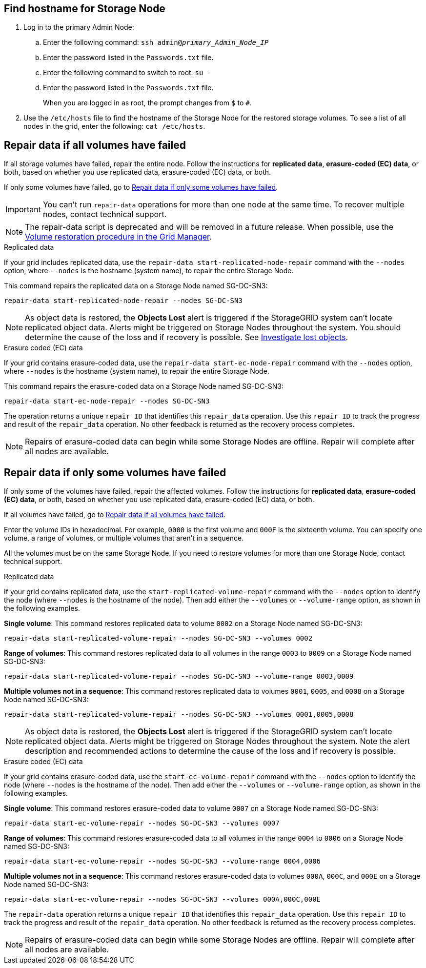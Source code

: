 //This is the shared instruction for restoring object data in the Storage Node maintenance procedures//

== Find hostname for Storage Node

. Log in to the primary Admin Node:
.. Enter the following command: `ssh admin@_primary_Admin_Node_IP_`
.. Enter the password listed in the `Passwords.txt` file.
.. Enter the following command to switch to root: `su -`
.. Enter the password listed in the `Passwords.txt` file.
+
When you are logged in as root, the prompt changes from `$` to `#`.

. Use the `/etc/hosts` file to find the hostname of the Storage Node for the restored storage volumes. To see a list of all nodes in the grid, enter the following: `cat /etc/hosts`.

== Repair data if all volumes have failed

If all storage volumes have failed, repair the entire node. Follow the instructions for *replicated data*, *erasure-coded (EC) data*, or both, based on whether you use replicated data, erasure-coded (EC) data, or both.

If only some volumes have failed, go to <<Repair data if only some volumes have failed>>.

IMPORTANT: You can't run `repair-data` operations for more than one node at the same time. To recover multiple nodes, contact technical support.

NOTE: The repair-data script is deprecated and will be removed in a future release. When possible, use the link:../maintain/restoring-volume.html[Volume restoration procedure in the Grid Manager].

// start tabbed area

[role="tabbed-block"]
====

.Replicated data
--

If your grid includes replicated data, use the `repair-data start-replicated-node-repair` command with the `--nodes` option, where `--nodes` is the hostname (system name), to repair the entire Storage Node.

This command repairs the replicated data on a Storage Node named SG-DC-SN3:

`repair-data start-replicated-node-repair --nodes SG-DC-SN3`

NOTE: As object data is restored, the *Objects Lost* alert is triggered if the StorageGRID system can't locate replicated object data. Alerts might be triggered on Storage Nodes throughout the system. You should determine the cause of the loss and if recovery is possible. See link:../troubleshoot/investigating-lost-objects.html[Investigate lost objects].

--
.Erasure coded (EC) data
--

If your grid contains erasure-coded data, use the `repair-data start-ec-node-repair` command with the `--nodes` option, where `--nodes` is the hostname (system name), to repair the entire Storage Node.

This command repairs the erasure-coded data on a Storage Node named SG-DC-SN3:

`repair-data start-ec-node-repair --nodes SG-DC-SN3`

The operation returns a unique `repair ID` that identifies this `repair_data` operation. Use this `repair ID` to track the progress and result of the `repair_data` operation. No other feedback is returned as the recovery process completes.

NOTE: Repairs of erasure-coded data can begin while some Storage Nodes are offline. Repair will complete after all nodes are available.

--
====

// end tabbed area

== Repair data if only some volumes have failed

If only some of the volumes have failed, repair the affected volumes. Follow the instructions for *replicated data*, *erasure-coded (EC) data*, or both, based on whether you use replicated data, erasure-coded (EC) data, or both.

If all volumes have failed, go to <<Repair data if all volumes have failed>>.

Enter the volume IDs in hexadecimal. For example, `0000` is the first volume and `000F` is the sixteenth volume. You can specify one volume, a range of volumes, or multiple volumes that aren't in a sequence.

All the volumes must be on the same Storage Node. If you need to restore volumes for more than one Storage Node, contact technical support.

// start tabbed area

[role="tabbed-block"]
====

.Replicated data
--

If your grid contains replicated data, use the `start-replicated-volume-repair` command with the `--nodes` option to identify the node (where `--nodes` is the hostname of the node). Then add either the `--volumes` or `--volume-range` option, as shown in the following examples.

*Single volume*: This command restores replicated data to volume `0002` on a Storage Node named SG-DC-SN3:

`repair-data start-replicated-volume-repair --nodes SG-DC-SN3 --volumes 0002`

*Range of volumes*: This command restores replicated data to all volumes in the range `0003` to `0009` on a Storage Node named SG-DC-SN3:

`repair-data start-replicated-volume-repair --nodes SG-DC-SN3 --volume-range 0003,0009`

*Multiple volumes not in a sequence*: This command restores replicated data to volumes `0001`, `0005`, and `0008` on a Storage Node named SG-DC-SN3:

`repair-data start-replicated-volume-repair --nodes SG-DC-SN3 --volumes 0001,0005,0008`

NOTE: As object data is restored, the *Objects Lost* alert is triggered if the StorageGRID system can't locate replicated object data. Alerts might be triggered on Storage Nodes throughout the system. Note the alert description and recommended actions to determine the cause of the loss and if recovery is possible.

--
.Erasure coded (EC) data
--

If your grid contains erasure-coded data, use the `start-ec-volume-repair` command with the `--nodes` option to identify the node (where `--nodes` is the hostname of the node). Then add either the `--volumes` or `--volume-range` option, as shown in the following examples.

*Single volume*: This command restores erasure-coded data to volume `0007` on a Storage Node named SG-DC-SN3:

`repair-data start-ec-volume-repair --nodes SG-DC-SN3 --volumes 0007`

*Range of volumes*: This command restores erasure-coded data to all volumes in the range `0004` to `0006` on a Storage Node named SG-DC-SN3:

`repair-data start-ec-volume-repair --nodes SG-DC-SN3 --volume-range 0004,0006`

*Multiple volumes not in a sequence*: This command restores erasure-coded data to volumes `000A`, `000C`, and `000E` on a Storage Node named SG-DC-SN3:

`repair-data start-ec-volume-repair --nodes SG-DC-SN3 --volumes 000A,000C,000E`

The `repair-data` operation returns a unique `repair ID` that identifies this `repair_data` operation. Use this `repair ID` to track the progress and result of the `repair_data` operation. No other feedback is returned as the recovery process completes.

NOTE: Repairs of erasure-coded data can begin while some Storage Nodes are offline. Repair will complete after all nodes are available.
--
====

// end tabbed area

